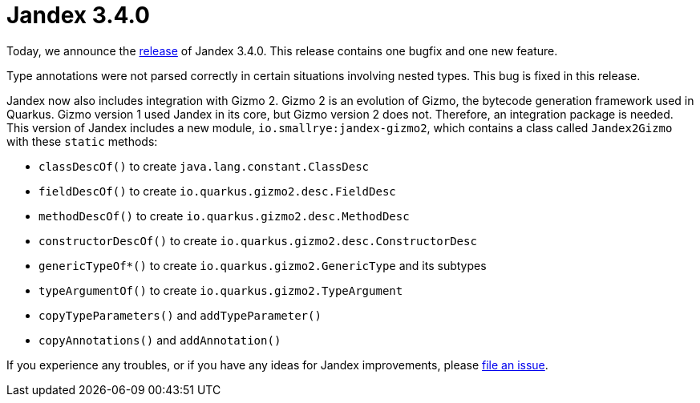 :page-layout: post
:page-title: Jandex 3.4.0
:page-synopsis: Jandex 3.4.0 released!
:page-tags: [announcement]
:page-date: 2025-07-21 09:00:00.000 +0100
:page-author: lthon

= Jandex 3.4.0

Today, we announce the https://github.com/smallrye/jandex/releases/tag/3.4.0[release] of Jandex 3.4.0.
This release contains one bugfix and one new feature.

Type annotations were not parsed correctly in certain situations involving nested types.
This bug is fixed in this release.

Jandex now also includes integration with Gizmo 2.
Gizmo 2 is an evolution of Gizmo, the bytecode generation framework used in Quarkus.
Gizmo version 1 used Jandex in its core, but Gizmo version 2 does not.
Therefore, an integration package is needed.
This version of Jandex includes a new module, `io.smallrye:jandex-gizmo2`, which contains a class called `Jandex2Gizmo` with these `static` methods:

* `classDescOf()` to create `java.lang.constant.ClassDesc`
* `fieldDescOf()` to create `io.quarkus.gizmo2.desc.FieldDesc`
* `methodDescOf()` to create `io.quarkus.gizmo2.desc.MethodDesc`
* `constructorDescOf()` to create `io.quarkus.gizmo2.desc.ConstructorDesc`
* `genericTypeOf*()` to create `io.quarkus.gizmo2.GenericType` and its subtypes
* `typeArgumentOf()` to create `io.quarkus.gizmo2.TypeArgument`
* `copyTypeParameters()` and `addTypeParameter()`
* `copyAnnotations()` and `addAnnotation()`

If you experience any troubles, or if you have any ideas for Jandex improvements, please https://github.com/smallrye/jandex/issues[file an issue].
